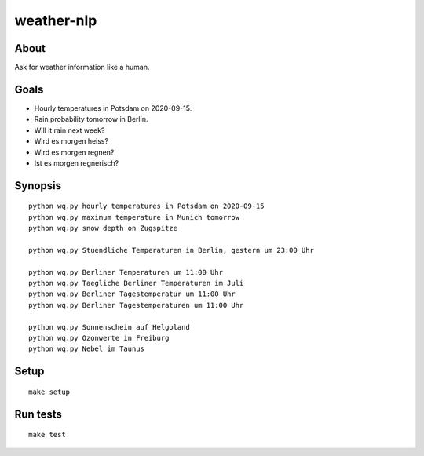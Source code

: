 ###########
weather-nlp
###########


About
=====
Ask for weather information like a human.


Goals
=====
- Hourly temperatures in Potsdam on 2020-09-15.
- Rain probability tomorrow in Berlin.
- Will it rain next week?
- Wird es morgen heiss?
- Wird es morgen regnen?
- Ist es morgen regnerisch?


Synopsis
========
::

    python wq.py hourly temperatures in Potsdam on 2020-09-15
    python wq.py maximum temperature in Munich tomorrow
    python wq.py snow depth on Zugspitze

    python wq.py Stuendliche Temperaturen in Berlin, gestern um 23:00 Uhr

    python wq.py Berliner Temperaturen um 11:00 Uhr
    python wq.py Taegliche Berliner Temperaturen im Juli
    python wq.py Berliner Tagestemperatur um 11:00 Uhr
    python wq.py Berliner Tagestemperaturen um 11:00 Uhr

    python wq.py Sonnenschein auf Helgoland
    python wq.py Ozonwerte in Freiburg
    python wq.py Nebel im Taunus


Setup
=====
::

    make setup


Run tests
=========
::

    make test
